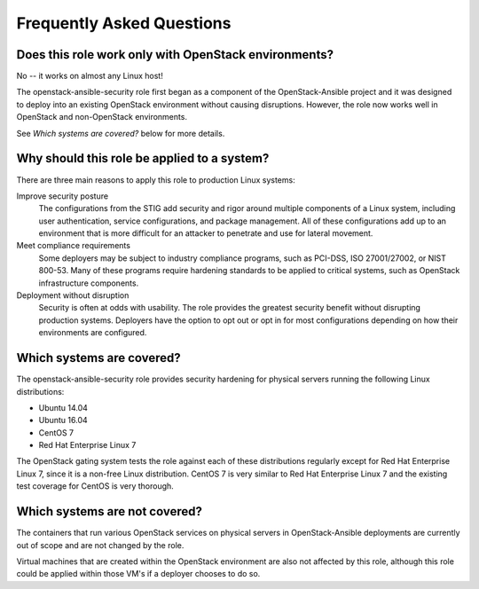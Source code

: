 Frequently Asked Questions
==========================

Does this role work only with OpenStack environments?
-----------------------------------------------------

No -- it works on almost any Linux host!

The openstack-ansible-security role first began as a component of the
OpenStack-Ansible project and it was designed to deploy into an existing
OpenStack environment without causing disruptions. However, the role now works
well in OpenStack and non-OpenStack environments.

See *Which systems are covered?* below for more details.

Why should this role be applied to a system?
--------------------------------------------

There are three main reasons to apply this role to production Linux systems:

Improve security posture
  The configurations from the STIG add security and rigor around multiple
  components of a Linux system, including user authentication, service
  configurations, and package management. All of these configurations add up
  to an environment that is more difficult for an attacker to penetrate and use
  for lateral movement.

Meet compliance requirements
  Some deployers may be subject to industry compliance programs, such as
  PCI-DSS, ISO 27001/27002, or NIST 800-53. Many of these programs require
  hardening standards to be applied to critical systems, such as OpenStack
  infrastructure components.

Deployment without disruption
  Security is often at odds with usability. The role provides the greatest
  security benefit without disrupting production systems. Deployers have the
  option to opt out or opt in for most configurations depending on how their
  environments are configured.

Which systems are covered?
--------------------------------------------------------

The openstack-ansible-security role provides security hardening for physical
servers running the following Linux distributions:

* Ubuntu 14.04
* Ubuntu 16.04
* CentOS 7
* Red Hat Enterprise Linux 7

The OpenStack gating system tests the role against each of these distributions
regularly except for Red Hat Enterprise Linux 7, since it is a non-free
Linux distribution. CentOS 7 is very similar to Red Hat Enterprise Linux 7 and
the existing test coverage for CentOS is very thorough.

Which systems are not covered?
------------------------------

The containers that run various OpenStack services on physical servers in
OpenStack-Ansible deployments are currently out of scope and are not changed
by the role.

Virtual machines that are created within the OpenStack environment are also
not affected by this role, although this role could be applied within those
VM's if a deployer chooses to do so.
